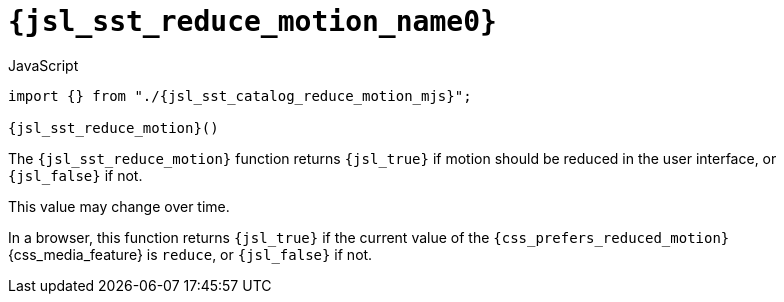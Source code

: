 //
// Copyright (C) 2012-2024 Stealth Software Technologies, Inc.
//
// Permission is hereby granted, free of charge, to any person
// obtaining a copy of this software and associated documentation
// files (the "Software"), to deal in the Software without
// restriction, including without limitation the rights to use,
// copy, modify, merge, publish, distribute, sublicense, and/or
// sell copies of the Software, and to permit persons to whom the
// Software is furnished to do so, subject to the following
// conditions:
//
// The above copyright notice and this permission notice (including
// the next paragraph) shall be included in all copies or
// substantial portions of the Software.
//
// THE SOFTWARE IS PROVIDED "AS IS", WITHOUT WARRANTY OF ANY KIND,
// EXPRESS OR IMPLIED, INCLUDING BUT NOT LIMITED TO THE WARRANTIES
// OF MERCHANTABILITY, FITNESS FOR A PARTICULAR PURPOSE AND
// NONINFRINGEMENT. IN NO EVENT SHALL THE AUTHORS OR COPYRIGHT
// HOLDERS BE LIABLE FOR ANY CLAIM, DAMAGES OR OTHER LIABILITY,
// WHETHER IN AN ACTION OF CONTRACT, TORT OR OTHERWISE, ARISING
// FROM, OUT OF OR IN CONNECTION WITH THE SOFTWARE OR THE USE OR
// OTHER DEALINGS IN THE SOFTWARE.
//
// SPDX-License-Identifier: MIT
//

//----------------------------------------------------------------------
ifdef::define_attributes[]
ifndef::SECTIONS_JSL_SST_REDUCE_MOTION_ADOC[]
:SECTIONS_JSL_SST_REDUCE_MOTION_ADOC:
//----------------------------------------------------------------------

:jsl_sst_reduce_motion_name1: reduce_motion
:jsl_sst_reduce_motion_name0: sst.reduce_motion
:jsl_sst_reduce_motion_id: jsl_sst_reduce_motion
:jsl_sst_reduce_motion_url: sections/jsl_sst_reduce_motion.adoc#{jsl_sst_reduce_motion_id}
:jsl_sst_reduce_motion_chop0: xref:{jsl_sst_reduce_motion_url}[{jsl_sst_reduce_motion_name0}]
:jsl_sst_reduce_motion_chop0_prose1: pass:a,q[`{jsl_sst_reduce_motion_chop0}`]
:jsl_sst_reduce_motion_chop0_prose2: pass:a,q[`{jsl_sst_reduce_motion_chop0}` function]
:jsl_sst_reduce_motion_chop1: xref:{jsl_sst_reduce_motion_url}[{jsl_sst_reduce_motion_name1}]
:jsl_sst_reduce_motion_chop1_prose1: pass:a,q[`{jsl_sst_reduce_motion_chop1}`]
:jsl_sst_reduce_motion_chop1_prose2: pass:a,q[`{jsl_sst_reduce_motion_chop1}` function]
:jsl_sst_reduce_motion: {jsl_sst_reduce_motion_chop0}
:jsl_sst_reduce_motion_prose1: {jsl_sst_reduce_motion_chop0_prose1}
:jsl_sst_reduce_motion_prose2: {jsl_sst_reduce_motion_chop0_prose2}
:jsl_sst_catalog_reduce_motion_mjs_url: {repo_browser_url}/src/js/include/sst/catalog/reduce_motion.mjs
:jsl_sst_catalog_reduce_motion_mjs: link:{jsl_sst_catalog_reduce_motion_mjs_url}[sst/catalog/reduce_motion.mjs,window=_blank]

//----------------------------------------------------------------------
endif::[]
endif::[]
ifndef::define_attributes[]
//----------------------------------------------------------------------

[#{jsl_sst_reduce_motion_id}]
= `{jsl_sst_reduce_motion_name0}`

.JavaScript
[source,subs="{sst_subs_source}"]
----
import {} from "./{jsl_sst_catalog_reduce_motion_mjs}";

{jsl_sst_reduce_motion}()
----

The `{jsl_sst_reduce_motion}` function returns `{jsl_true}` if motion
should be reduced in the user interface, or `{jsl_false}` if not.

This value may change over time.

In a browser, this function returns `{jsl_true}` if the current value of
the `{css_prefers_reduced_motion}` {css_media_feature} is `reduce`, or
`{jsl_false}` if not.

//----------------------------------------------------------------------
endif::[]
